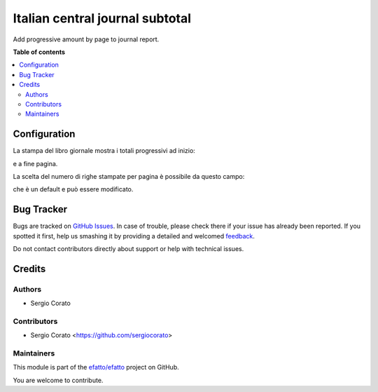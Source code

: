 ================================
Italian central journal subtotal
================================

.. !!!!!!!!!!!!!!!!!!!!!!!!!!!!!!!!!!!!!!!!!!!!!!!!!!!!
   !! This file is generated by oca-gen-addon-readme !!
   !! changes will be overwritten.                   !!
   !!!!!!!!!!!!!!!!!!!!!!!!!!!!!!!!!!!!!!!!!!!!!!!!!!!!

.. |badge1| image:: https://img.shields.io/badge/maturity-Beta-yellow.png
    :target: https://odoo-community.org/page/development-status
    :alt: Beta
.. |badge2| image:: https://img.shields.io/badge/licence-AGPL--3-blue.png
    :target: http://www.gnu.org/licenses/agpl-3.0-standalone.html
    :alt: License: AGPL-3
.. |badge3| image:: https://img.shields.io/badge/github-efatto%2Fefatto-lightgray.png?logo=github
    :target: https://github.com/efatto/efatto/tree/12.0/l10n_it_central_journal_subtotal
    :alt: efatto/efatto

|badge1| |badge2| |badge3| 

Add progressive amount by page to journal report.

**Table of contents**

.. contents::
   :local:

Configuration
=============

La stampa del libro giornale mostra i totali progressivi ad inizio:

.. image:: https://raw.githubusercontent.com/efatto/efatto/12.0/l10n_it_central_journal_subtotal/static/description/progressivo_inizio_pagina.png
    :alt: Progressivo inizio pagina

e a fine pagina.

.. image:: https://raw.githubusercontent.com/efatto/efatto/12.0/l10n_it_central_journal_subtotal/static/description/progressivo_fine_pagina.png
    :alt: Progressivo fine pagina

La scelta del numero di righe stampate per pagina è possibile da questo campo:

.. image:: https://raw.githubusercontent.com/efatto/efatto/12.0/l10n_it_central_journal_subtotal/static/description/righe_per_pagina.png
    :alt: Progressivo inizio pagina

che è un default e può essere modificato.

Bug Tracker
===========

Bugs are tracked on `GitHub Issues <https://github.com/efatto/efatto/issues>`_.
In case of trouble, please check there if your issue has already been reported.
If you spotted it first, help us smashing it by providing a detailed and welcomed
`feedback <https://github.com/efatto/efatto/issues/new?body=module:%20l10n_it_central_journal_subtotal%0Aversion:%2012.0%0A%0A**Steps%20to%20reproduce**%0A-%20...%0A%0A**Current%20behavior**%0A%0A**Expected%20behavior**>`_.

Do not contact contributors directly about support or help with technical issues.

Credits
=======

Authors
~~~~~~~

* Sergio Corato

Contributors
~~~~~~~~~~~~

* Sergio Corato <https://github.com/sergiocorato>

Maintainers
~~~~~~~~~~~

This module is part of the `efatto/efatto <https://github.com/efatto/efatto/tree/12.0/l10n_it_central_journal_subtotal>`_ project on GitHub.

You are welcome to contribute.
